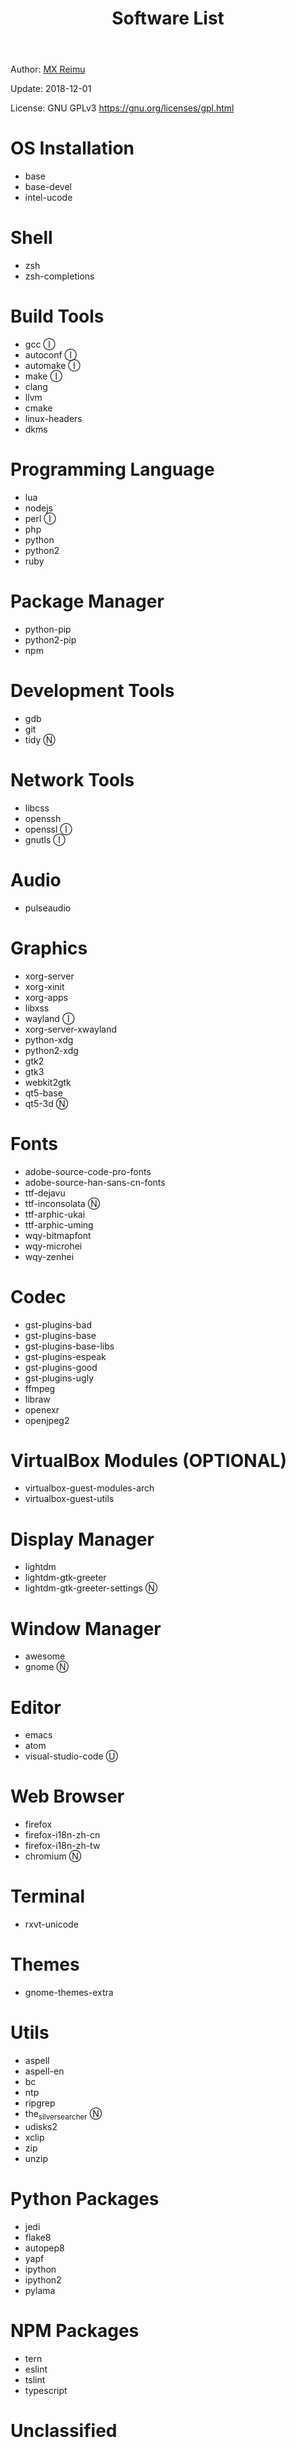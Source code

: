 #+TITLE: Software List

Author: [[https://re-mx.github.io][MX Reimu]]

Update: 2018-12-01

License: GNU GPLv3 https://gnu.org/licenses/gpl.html

* OS Installation
  + base
  + base-devel
  + intel-ucode

* Shell
  + zsh
  + zsh-completions

* Build Tools
  + gcc Ⓘ
  + autoconf Ⓘ
  + automake Ⓘ
  + make Ⓘ
  + clang
  + llvm
  + cmake
  + linux-headers
  + dkms

* Programming Language
  + lua
  + nodejs
  + perl Ⓘ
  + php
  + python
  + python2
  + ruby

* Package Manager
  + python-pip
  + python2-pip
  + npm

* Development Tools
  + gdb
  + git
  + tidy Ⓝ

* Network Tools
  + libcss
  + openssh
  + openssl Ⓘ
  + gnutls Ⓘ

* Audio
  + pulseaudio

* Graphics
  + xorg-server
  + xorg-xinit
  + xorg-apps
  + libxss
  + wayland Ⓘ
  + xorg-server-xwayland
  + python-xdg
  + python2-xdg
  + gtk2
  + gtk3
  + webkit2gtk
  + qt5-base
  + qt5-3d Ⓝ

* Fonts
  + adobe-source-code-pro-fonts
  + adobe-source-han-sans-cn-fonts
  + ttf-dejavu
  + ttf-inconsolata Ⓝ
  + ttf-arphic-ukai
  + ttf-arphic-uming
  + wqy-bitmapfont
  + wqy-microhei
  + wqy-zenhei

* Codec
  + gst-plugins-bad
  + gst-plugins-base
  + gst-plugins-base-libs
  + gst-plugins-espeak
  + gst-plugins-good
  + gst-plugins-ugly
  + ffmpeg
  + libraw
  + openexr
  + openjpeg2

* VirtualBox Modules (OPTIONAL)
  + virtualbox-guest-modules-arch
  + virtualbox-guest-utils

* Display Manager
  + lightdm
  + lightdm-gtk-greeter
  + lightdm-gtk-greeter-settings Ⓝ

* Window Manager
  + awesome
  + gnome Ⓝ

* Editor
  + emacs
  + atom
  + visual-studio-code Ⓤ

* Web Browser
  + firefox
  + firefox-i18n-zh-cn
  + firefox-i18n-zh-tw
  + chromium Ⓝ

* Terminal
  + rxvt-unicode

* Themes
  + gnome-themes-extra

* Utils
  + aspell
  + aspell-en
  + bc
  + ntp
  + ripgrep
  + the_silver_searcher Ⓝ
  + udisks2
  + xclip
  + zip
  + unzip

* Python Packages
  + jedi
  + flake8
  + autopep8
  + yapf
  + ipython
  + ipython2
  + pylama

* NPM Packages
  + tern
  + eslint
  + tslint
  + typescript

* Unclassified
  + archlinux-wallpaper
  + gimp
  + gnome-font-viewer
  + gtk-engines
  + gvfs
  + gvfs-nfs
  + libreoffice
  + rhythmbox
  + screenfetch
  + ttf-font-awesome
  + vicious
